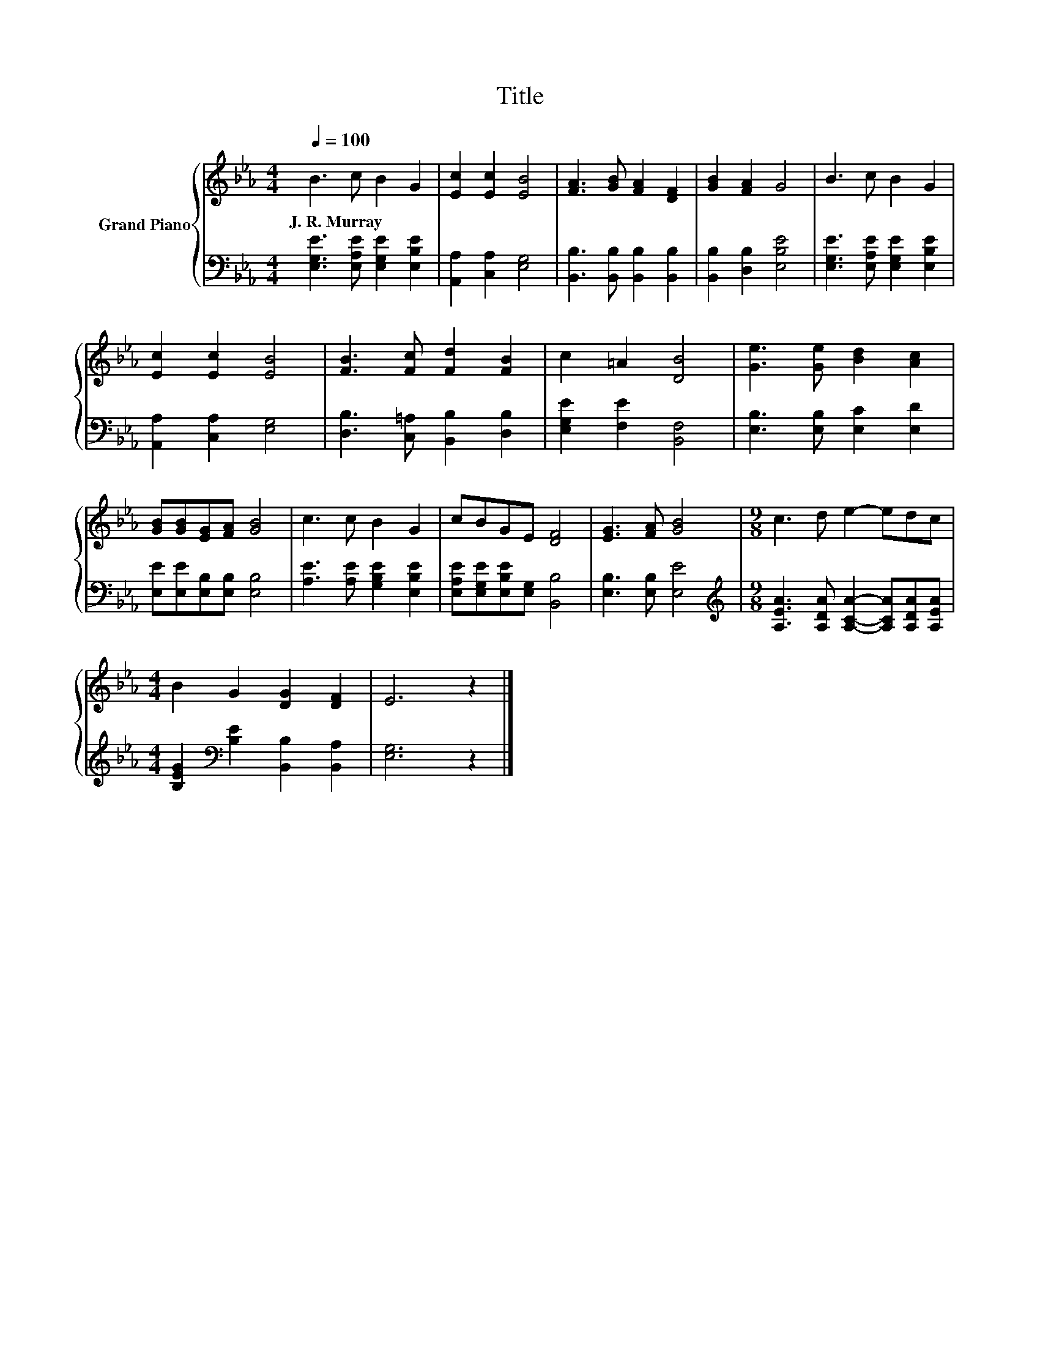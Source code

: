X:1
T:Title
%%score { 1 | 2 }
L:1/8
Q:1/4=100
M:4/4
K:Eb
V:1 treble nm="Grand Piano"
V:2 bass 
V:1
 B3 c B2 G2 | [Ec]2 [Ec]2 [EB]4 | [FA]3 [GB] [FA]2 [DF]2 | [GB]2 [FA]2 G4 | B3 c B2 G2 | %5
w: J.~R.~Murray * * *|||||
 [Ec]2 [Ec]2 [EB]4 | [FB]3 [Fc] [Fd]2 [FB]2 | c2 =A2 [DB]4 | [Ge]3 [Ge] [Bd]2 [Ac]2 | %9
w: ||||
 [GB][GB][EG][FA] [GB]4 | c3 c B2 G2 | cBGE [DF]4 | [EG]3 [FA] [GB]4 |[M:9/8] c3 d e2- edc | %14
w: |||||
[M:4/4] B2 G2 [DG]2 [DF]2 | E6 z2 |] %16
w: ||
V:2
 [E,G,E]3 [E,A,E] [E,G,E]2 [E,B,E]2 | [A,,A,]2 [C,A,]2 [E,G,]4 | %2
 [B,,B,]3 [B,,B,] [B,,B,]2 [B,,B,]2 | [B,,B,]2 [D,B,]2 [E,B,E]4 | %4
 [E,G,E]3 [E,A,E] [E,G,E]2 [E,B,E]2 | [A,,A,]2 [C,A,]2 [E,G,]4 | [D,B,]3 [C,=A,] [B,,B,]2 [D,B,]2 | %7
 [E,G,E]2 [F,E]2 [B,,F,]4 | [E,B,]3 [E,B,] [E,C]2 [E,D]2 | [E,E][E,E][E,B,][E,B,] [E,B,]4 | %10
 [A,E]3 [A,E] [G,B,E]2 [E,B,E]2 | [E,A,E][E,G,E][E,B,E][E,G,] [B,,B,]4 | [E,B,]3 [E,B,] [E,E]4 | %13
[M:9/8][K:treble] [A,EA]3 [A,DA] [A,CA]2- [A,CA][A,DA][A,EA] | %14
[M:4/4] [B,EG]2[K:bass] [B,E]2 [B,,B,]2 [B,,A,]2 | [E,G,]6 z2 |] %16

